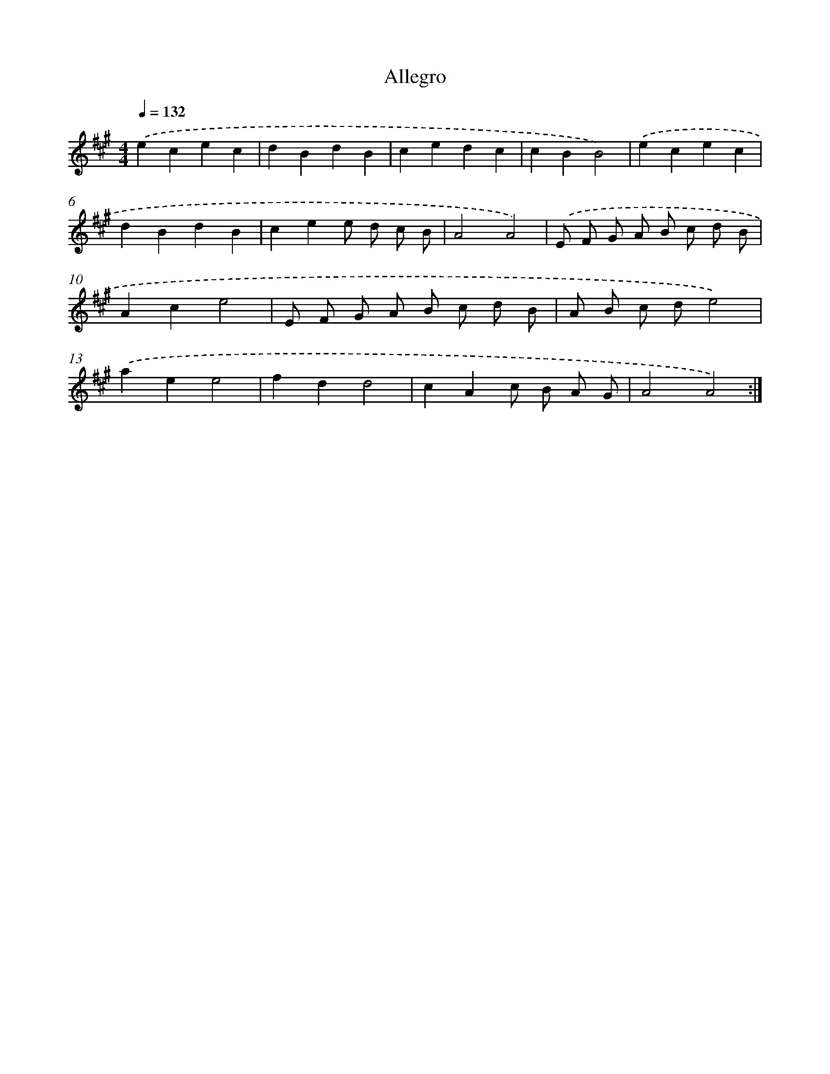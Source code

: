 X: 14750
T: Allegro
%%abc-version 2.0
%%abcx-abcm2ps-target-version 5.9.1 (29 Sep 2008)
%%abc-creator hum2abc beta
%%abcx-conversion-date 2018/11/01 14:37:47
%%humdrum-veritas 2988022605
%%humdrum-veritas-data 1973912643
%%continueall 1
%%barnumbers 0
L: 1/4
M: 4/4
Q: 1/4=132
K: A clef=treble
.('ecec |
dBdB |
cedc |
cBB2) |
.('ecec |
dBdB |
cee/ d/ c/ B/ |
A2A2) |
.('E/ F/ G/ A/ B/ c/ d/ B/ |
Ace2 |
E/ F/ G/ A/ B/ c/ d/ B/ |
A/ B/ c/ d/e2) |
.('aee2 |
fdd2 |
cAc/ B/ A/ G/ |
A2A2) :|]

